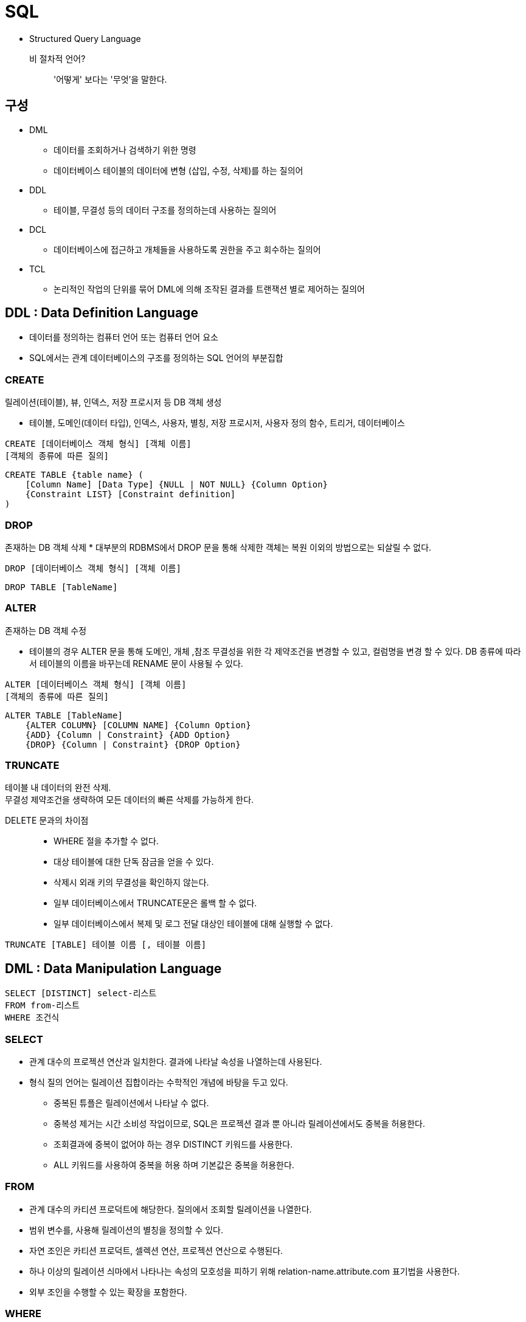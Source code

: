 = SQL

* Structured Query Language

비 절차적 언어?::
'어떻게' 보다는 '무엇'을 말한다.

== 구성

* DML
** 데이터를 조회하거나 검색하기 위한 명령
** 데이터베이스 테이블의 데이터에 변형 (삽입, 수정, 삭제)를 하는 질의어

* DDL
** 테이블, 무결성 등의 데이터 구조를 정의하는데 사용하는 질의어

* DCL
** 데이터베이스에 접근하고 개체들을 사용하도록 권한을 주고 회수하는 질의어

* TCL
** 논리적인 작업의 단위를 묶어 DML에 의해 조작된 결과를 트랜잭션 별로 제어하는 질의어

== DDL : Data Definition Language
* 데이터를 정의하는 컴퓨터 언어 또는 컴퓨터 언어 요소
* SQL에서는 관계 데이터베이스의 구조를 정의하는 SQL 언어의 부분집합

=== CREATE
릴레이션(테이블), 뷰, 인덱스, 저장 프로시저 등 DB 객체 생성

* 테이블, 도메인(데이터 타입), 인덱스, 사용자, 별칭, 저장 프로시저, 사용자 정의 함수, 트리거, 데이터베이스

[source, console]
----
CREATE [데이터베이스 객체 형식] [객체 이름]
[객체의 종류에 따른 질의]
----

[source, console]
----
CREATE TABLE {table name} (
    [Column Name] [Data Type] {NULL | NOT NULL} {Column Option}
    {Constraint LIST} [Constraint definition]
)
----

=== DROP
존재하는 DB 객체 삭제
* 대부분의 RDBMS에서 DROP 문을 통해 삭제한 객체는 복원 이외의 방법으로는 되살릴 수 없다.

[source, console]
----
DROP [데이터베이스 객체 형식] [객체 이름]
----

[source, console]
----
DROP TABLE [TableName]
----

=== ALTER
존재하는 DB 객체 수정

* 테이블의 경우 ALTER 문을 통해 도메인, 개체 ,참조 무결성을 위한 각 제약조건을 변경할 수 있고, 컬럼명을 변경 할 수 있다. DB 종류에 따라서 테이블의 이름을 바꾸는데 RENAME 문이 사용될 수 있다.

[source, console]
----
ALTER [데이터베이스 객체 형식] [객체 이름]
[객체의 종류에 따른 질의]
----

[source, console]
----
ALTER TABLE [TableName]
    {ALTER COLUMN} [COLUMN NAME] {Column Option}
    {ADD} {Column | Constraint} {ADD Option}
    {DROP} {Column | Constraint} {DROP Option}
----

=== TRUNCATE
테이블 내 데이터의 완전 삭제. + 
무결성 제약조건을 생략하여 모든 데이터의 빠른 삭제를 가능하게 한다.

DELETE 문과의 차이점::
* WHERE 절을 추가할 수 없다.
* 대상 테이블에 대한 단독 잠금을 얻을 수 있다.
* 삭제시 외래 키의 무결성을 확인하지 않는다.
* 일부 데이터베이스에서 TRUNCATE문은 롤백 할 수 없다.
* 일부 데이터베이스에서 복제 및 로그 전달 대상인 테이블에 대해 실행할 수 없다.

[source, console]
----
TRUNCATE [TABLE] 테이블 이름 [, 테이블 이름]
----

== DML : Data Manipulation Language

[source, console]
----
SELECT [DISTINCT] select-리스트
FROM from-리스트
WHERE 조건식
----

=== SELECT
* 관계 대수의 프로젝션 연산과 일치한다. 결과에 나타날 속성을 나열하는데 사용된다.

* 형식 질의 언어는 릴레이션 집합이라는 수학적인 개념에 바탕을 두고 있다.
** 중복된 튜플은 릴레이션에서 나타날 수 없다.
** 중복성 제거는 시간 소비성 작업이므로, SQL은 프로젝션 결과 뿐 아니라 릴레이션에서도 중복을 허용한다.
** 조회결과에 중복이 없어야 하는 경우 DISTINCT 키워드를 사용한다.
** ALL 키워드를 사용하여 중복을 허용 하며 기본값은 중복을 허용한다.

=== FROM
* 관계 대수의 카티션 프로덕트에 해당한다. 질의에서 조회할 릴레이션을 나열한다.

* 범위 변수를, 사용해 릴레이션의 별칭을 정의할 수 있다.
* 자연 조인은 카티션 프로덕트, 셀렉션 연산, 프로젝션 연산으로 수행된다.
* 하나 이상의 릴레이션 싀마에서 나타나는 속성의 모호성을 피하기 위해 relation-name.attribute.com 표기법을 사용한다.
* 외부 조인을 수행할 수 있는 확장을 포함한다.

=== WHERE
* 관계대수에서 셀렉션 연산과 일치한다. FROM 절에 나타나는 릴레이션 속성들의 조건으로 구성된다.

SUM()::
[source, console]
----
SELECT SUM(Age)
FROM Passenger;
----

COUNT()::
[source, console]
----
SELECT COUNT(PassengerNo)
FROM Passenger
WHERE Age >= 40;
----
* null 값은 세지 않는다.

== JOIN

INNER JOIN::
image:images/inner_join.png[]

LEFT (OUTER) JOIN::
image:images/left_join.png[]

RIGHT (OUTER) JOIN::
image:images/right_join.png[]

FULL (OUTER) JOIN::
image:images/full_join.png[]


== 집합 연산
=== UNION
* 관계 대수의 합집합에 대응한다.
* 두 SQL 질의의 결과가 합병 가능한 조건이면 `UNION` 연산이 가능하다.
* 기본적으로 중복을 허용하지 않는다. (`UNION ALL` 키워드를 통해서 중복을 허용할 수 있다)

=== INTERSECT
* 관계 대수의 교집합에 대응한다.
* 두 SQL 질의의 결과가 합병 가능한 조건이면 `INTERSECT` 연산이 가능한다.
* 기본적으로 중복을 허용하지 않는다. (`INTERSECT ALL` 키워드를 통해 중복을 허용할 수 있다)


=== EXCEPT
* 관계 대수의 차집합에 대응한다.
* 두 SQL 질의의 결과가 합병 가능한 조건이면 `EXCEPT` 연산이 가능한다.
* 기본적으로 중복을 허용하지 않는다. (`EXCEPT ALL` 키워드를 통해 중복을 허용할 수 있다)

== 서브 쿼리

=== 포함된 서브 쿼리 (Nested Query)
* WHERE 절에서 데이터를 필터링하기 위한 값을산출하는 형태의 쿼리

==== 단일행 서브 쿼리 (Single Row Subquery)
* 쿼리의 결과가 하나의 Row만을 산출한다.

==== 다중행 서브 쿼리 (Multi Row Subquery)
* 쿼리 결과가 여러 Row를 산출한다.

==== 다중 컬럼 서브 쿼리 (Multi Column Subquery)
* 전체 테이블을 비교하기 보다 일부만을 불러와 그 중에서 셀렉션 하는 것이 비교 횟수가 적다.

IN::
다수의 비교값과 비교하여 하나라도 같은 값이 있으면 결과를 반환한다.

ANY::
IN 연산과 동일하지만 비교연산을 사용할 수 있다.

[cols="2,5"]
|===
^s|형식
^s|설명

|=ANY
|하나라도 만족하는 값이 있으면 반환

|>ANY
|값들 중 최소값보다 크면 반환

|>=ANY
|최소값보다 크거나 같으면 반환

|<ANY
|최대값보다 작으면 반환

|<=ANY
|최대값보다 작거나 같으면 반환

|<> ANY
|모든 값들 중 다른 값만 반환
|===

ALL::
ANY 연산과 비슷하지만 모든 값이 만족해야 한다.

=== 인라인 뷰 (Inline View)
* FROM절에서 사용되는 서브쿼리

* 인라인 뷰를 사용하면 조인을 회피하거나 개별 쿼리를 단일 쿼리로 통합해 복잡한 쿼리를 단순화 할 수 있다.


=== 스칼라 서브 쿼리 (Scala Subquery)
* select 절에 포함된 서브 쿼리
* 스칼라 서브 쿼리의 반환 값은 하나의 레코드에서 단일 컬럼이어야 한다.

* 조인이 많아 제어가 어려울 경우에 사용한다.
=== 연관 서브 쿼리
* 서브 쿼리가 주 쿼리의 필드 값과 연관되어 사용하는 질의

주 쿼리의 한 Row에 따라서 서브 쿼리가 한번씩 사용된다.

* 결과 집합이 대량인 경우 효율이 떨어진다.


== 집단 연산
=== 집계 함수
* COUNT
* SUM
* AVG
* MAX
* MIN

=== GROUP BY, HAVING
* GROUP BY
** 컬럼의 값을 기준으로 튜플을 그룹화 한다.
* HAVING
** 그룹에 대한 조건식을 지정한다.

== 정렬

=== ORDER BY

* desc 오름차순
* asc 내림차순 (기본값)

=== INDEX
[source]
----
CREATE INDEX [INDEX 이름] ON [정렬 기준]
----

== INSERT
